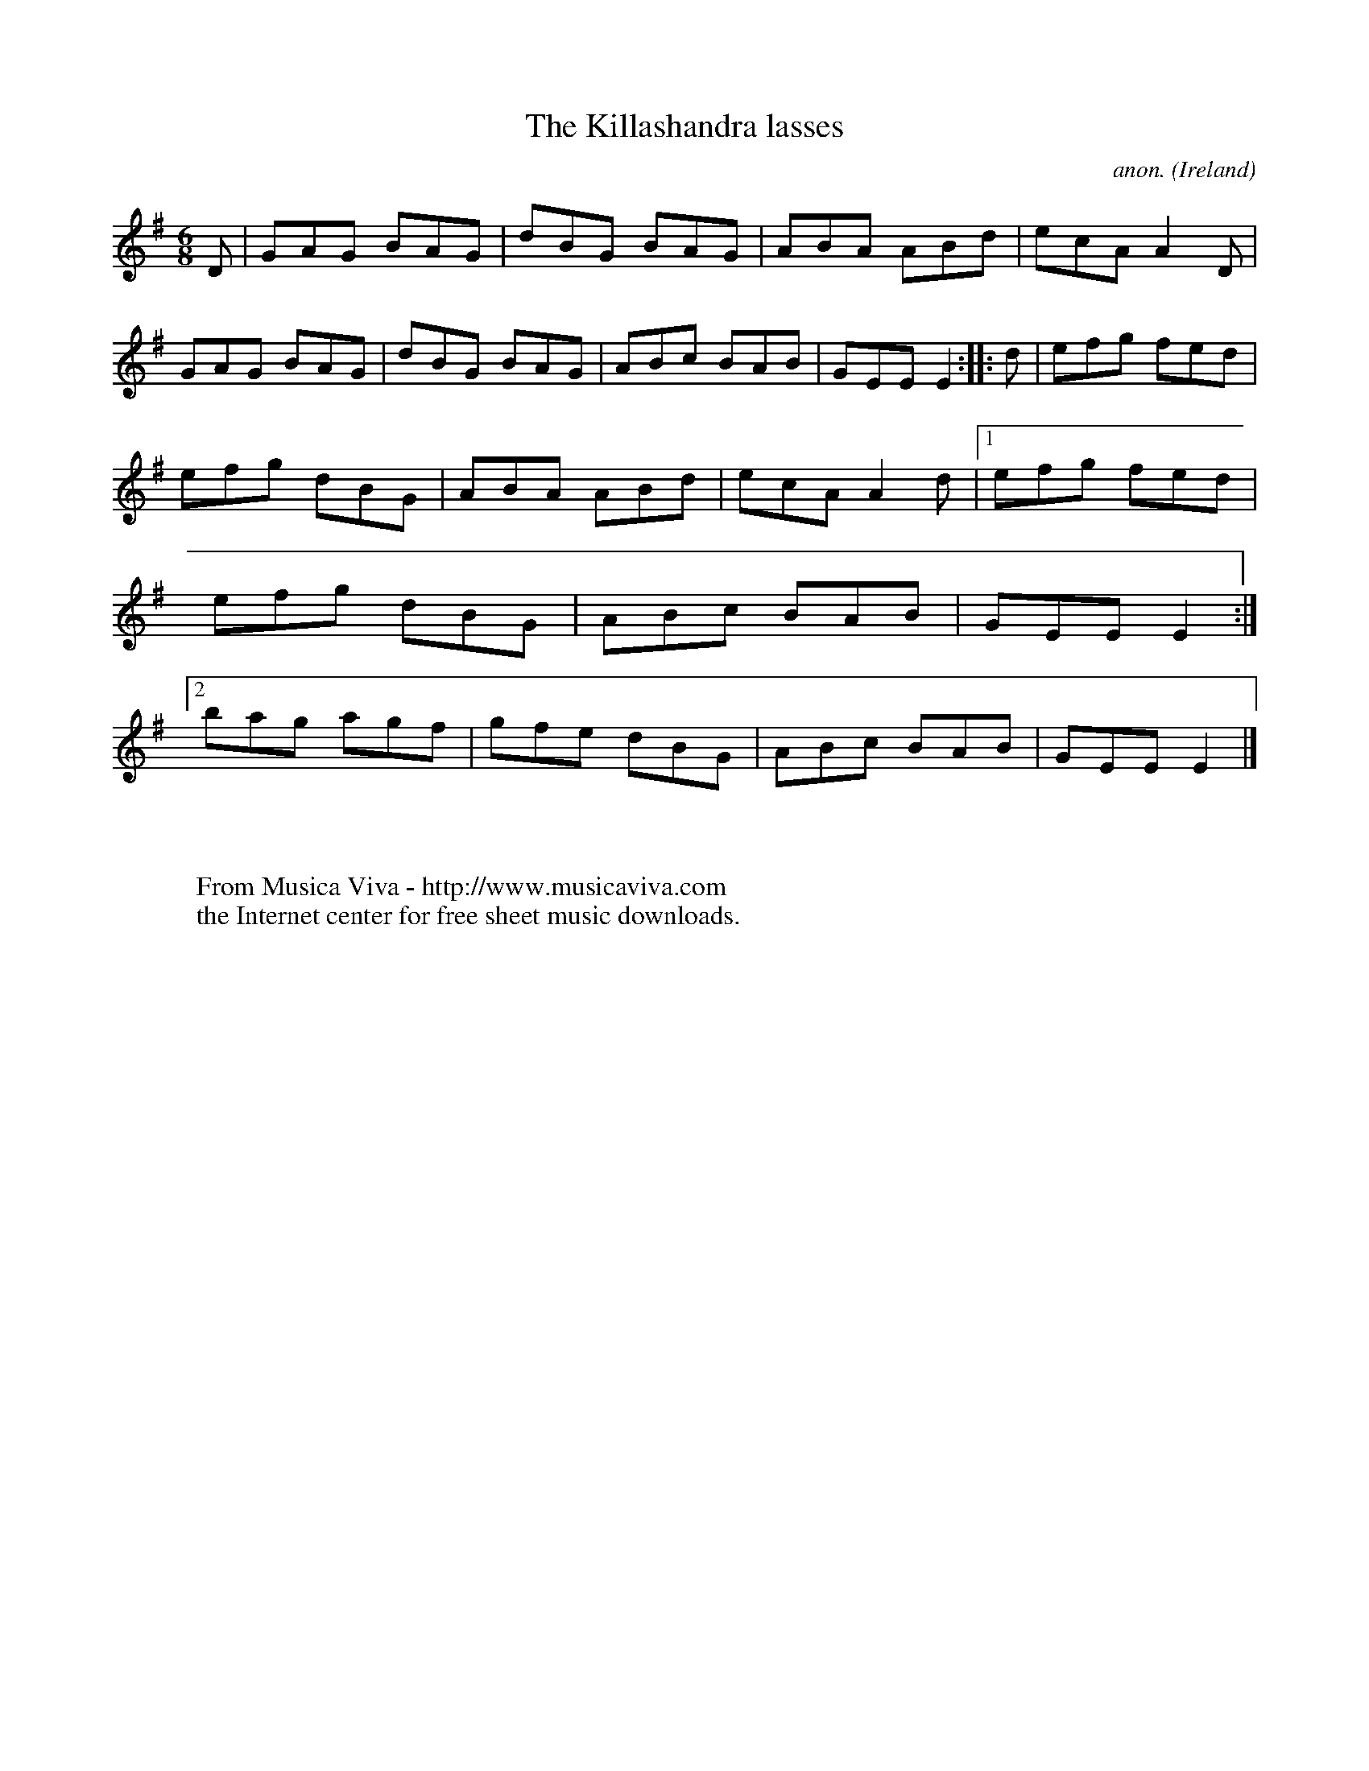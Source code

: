 X:133
T:The Killashandra lasses
C:anon.
O:Ireland
B:Francis O'Neill: "The Dance Music of Ireland" (1907) no. 133
R:Double jig
Z:Transcribed by Frank Nordberg - http://www.musicaviva.com
F:http://www.musicaviva.com/abc/tunes/ireland/oneill-1001/0133/oneill-1001-0133-1.abc
M:6/8
L:1/8
K:Em
D|GAG BAG|dBG BAG|ABA ABd|ecA A2D|GAG BAG|dBG BAG|ABc BAB|GEE E2::d|efg fed|
efg dBG|ABA ABd|ecA A2d|[1 efg fed|efg dBG|ABc BAB|GEE E2:|[2 bag agf|gfe dBG|ABc BAB|GEE E2|]
W:
W:
W:  From Musica Viva - http://www.musicaviva.com
W:  the Internet center for free sheet music downloads.
